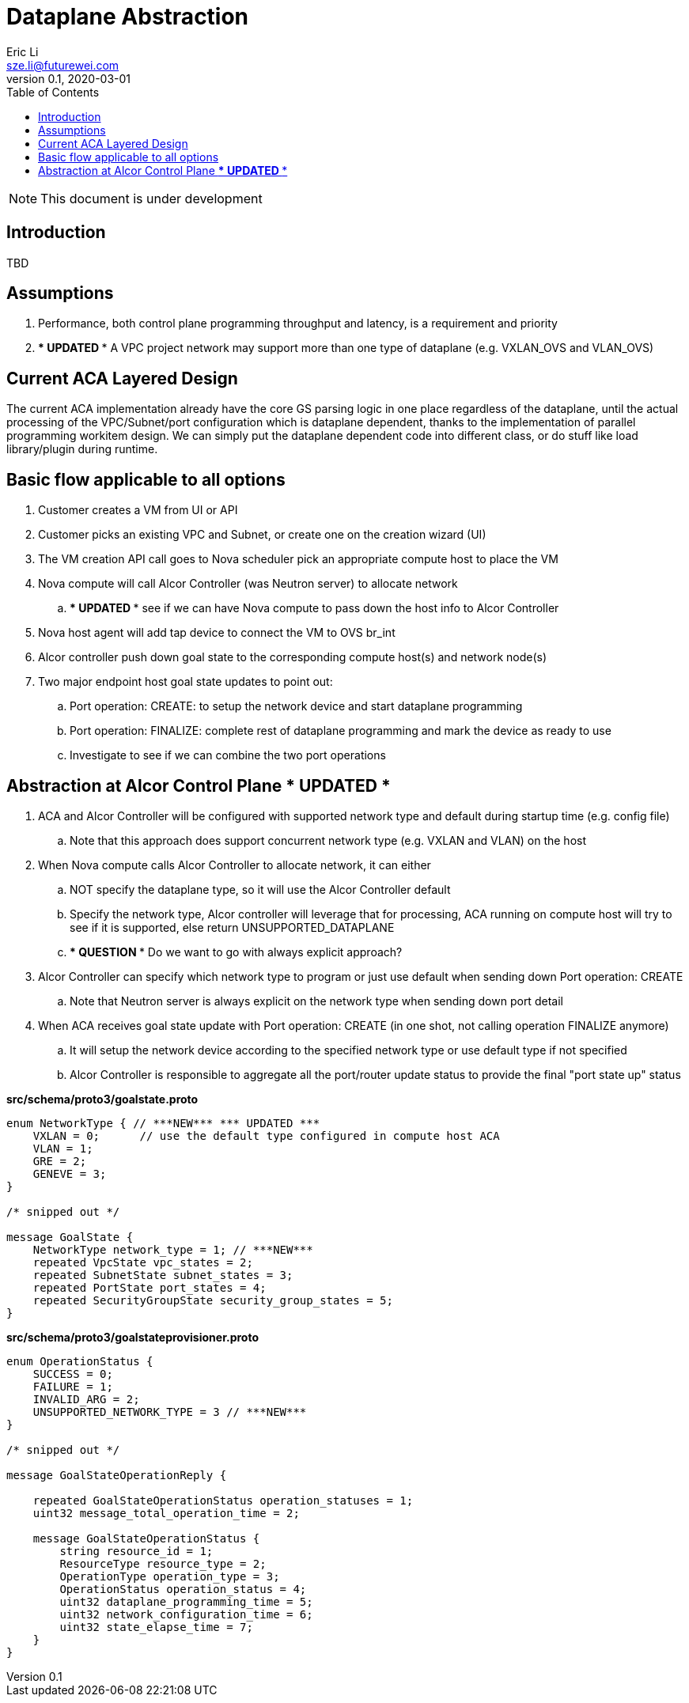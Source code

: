 = Dataplane Abstraction
Eric Li <sze.li@futurewei.com>
v0.1, 2020-03-01
:toc: right

NOTE: This document is under development

== Introduction

TBD

== Assumptions

. Performance, both control plane programming throughput and latency, is a requirement and priority
. *** UPDATED *** A VPC project network may support more than one type of dataplane (e.g. VXLAN_OVS and VLAN_OVS)

== Current ACA Layered Design

The current ACA implementation already have the core GS parsing logic in one place regardless of the dataplane, until the actual processing of the VPC/Subnet/port configuration which is dataplane dependent, thanks to the implementation of parallel programming workitem design. We can simply put the dataplane dependent code into different class, or do stuff like load library/plugin during runtime.

== Basic flow applicable to all options

. Customer creates a VM from UI or API
. Customer picks an existing VPC and Subnet, or create one on the creation wizard (UI)
. The VM creation API call goes to Nova scheduler pick an appropriate compute host to place the VM
. Nova compute will call Alcor Controller (was Neutron server) to allocate network
.. *** UPDATED *** see if we can have Nova compute to pass down the host info to Alcor Controller
. Nova host agent will add tap device to connect the VM to OVS br_int
. Alcor controller push down goal state to the corresponding compute host(s) and network node(s)
. Two major endpoint host goal state updates to point out:
.. Port operation: CREATE: to setup the network device and start dataplane programming
.. Port operation: FINALIZE: complete rest of dataplane programming and mark the device as ready to use
.. Investigate to see if we can combine the two port operations

== Abstraction at Alcor Control Plane *** UPDATED ***

. ACA and Alcor Controller will be configured with supported network type and default during startup time (e.g. config file)
.. Note that this approach does support concurrent network type (e.g. VXLAN and VLAN) on the host 
. When Nova compute calls Alcor Controller to allocate network, it can either
.. NOT specify the dataplane type, so it will use the Alcor Controller default
.. Specify the network type, Alcor controller will leverage that for processing, ACA running on compute host will try to see if it is supported, else return UNSUPPORTED_DATAPLANE
.. *** QUESTION *** Do we want to go with always explicit approach?
. Alcor Controller can specify which network type to program or just use default when sending down Port operation: CREATE
.. Note that Neutron server is always explicit on the network type when sending down port detail
. When ACA receives goal state update with Port operation: CREATE (in one shot, not calling operation FINALIZE anymore)
.. It will setup the network device according to the specified network type or use default type if not specified
.. Alcor Controller is responsible to aggregate all the port/router update status to provide the final "port state up" status

*src/schema/proto3/goalstate.proto*
[source,java]
------------------------------------------------------------
enum NetworkType { // ***NEW*** *** UPDATED ***
    VXLAN = 0;      // use the default type configured in compute host ACA
    VLAN = 1;
    GRE = 2;
    GENEVE = 3;
}

/* snipped out */

message GoalState {
    NetworkType network_type = 1; // ***NEW***
    repeated VpcState vpc_states = 2;
    repeated SubnetState subnet_states = 3;
    repeated PortState port_states = 4;
    repeated SecurityGroupState security_group_states = 5;
}
------------------------------------------------------------

*src/schema/proto3/goalstateprovisioner.proto*
[source,java]
------------------------------------------------------------
enum OperationStatus {
    SUCCESS = 0;
    FAILURE = 1;
    INVALID_ARG = 2;
    UNSUPPORTED_NETWORK_TYPE = 3 // ***NEW***
}

/* snipped out */

message GoalStateOperationReply {

    repeated GoalStateOperationStatus operation_statuses = 1;
    uint32 message_total_operation_time = 2;

    message GoalStateOperationStatus {
        string resource_id = 1;
        ResourceType resource_type = 2;
        OperationType operation_type = 3;
        OperationStatus operation_status = 4;
        uint32 dataplane_programming_time = 5;
        uint32 network_configuration_time = 6;
        uint32 state_elapse_time = 7;
    }
}
------------------------------------------------------------
